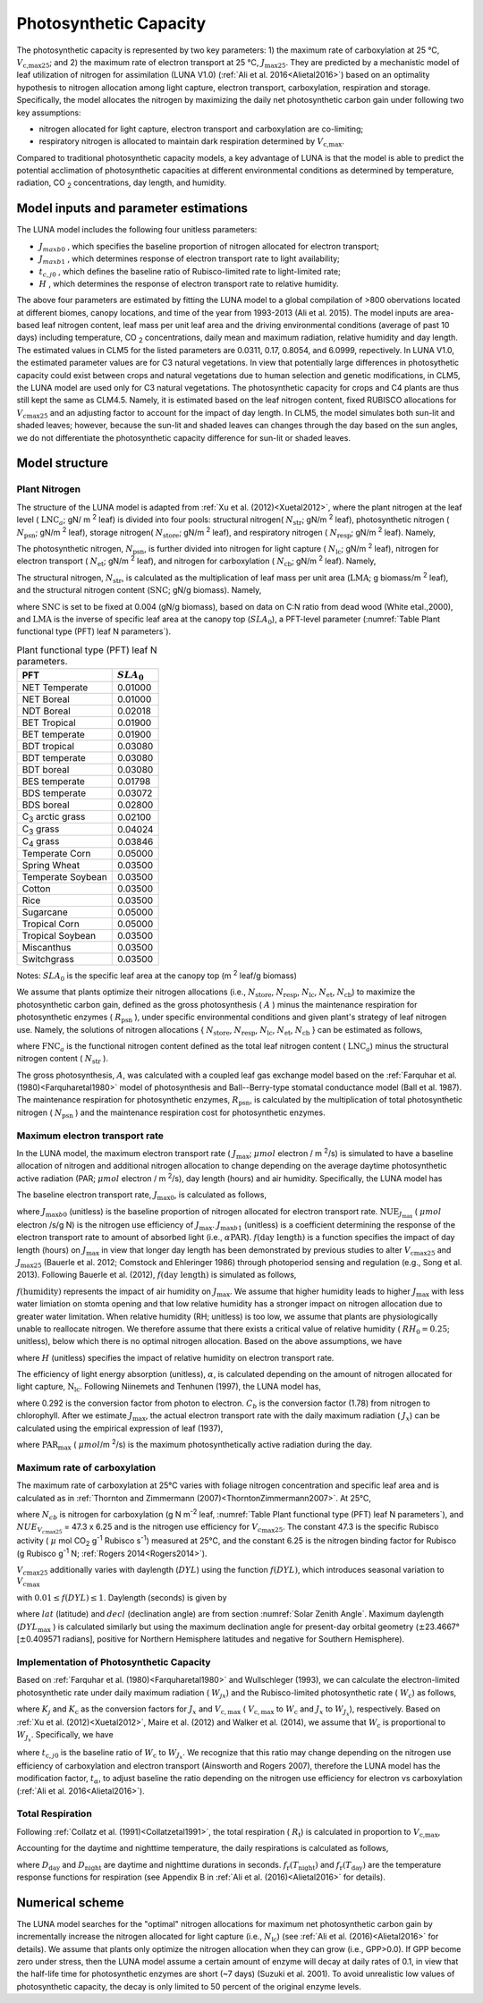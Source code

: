 .. _rst_Photosynthetic Capacity:

Photosynthetic Capacity
=======================

The photosynthetic capacity is represented by two key parameters: 1) the maximum rate of carboxylation at 25 °C, :math:`V_{\text{c,max25}}`; and 2) the maximum rate of electron transport at 25 °C, :math:`J_{\text{max25}}`. They are predicted by a mechanistic model of leaf utilization of nitrogen for assimilation (LUNA V1.0) (:ref:`Ali et al. 2016<Alietal2016>`) based on an optimality hypothesis to nitrogen allocation among light capture, electron transport, carboxylation, respiration and storage. Specifically, the model allocates the nitrogen by maximizing the daily net photosynthetic carbon gain under following two key assumptions:

- nitrogen allocated for light capture, electron transport and carboxylation are co-limiting;

- respiratory nitrogen is allocated to maintain dark respiration determined by :math:`V_{\text{c,max}}`.

Compared to traditional photosynthetic capacity models, a key advantage of LUNA is that the model is able to predict the potential acclimation of photosynthetic capacities at different environmental conditions as determined by temperature, radiation, CO :sub:`2` concentrations, day length, and humidity.

.. _Model inputs and parameter estimations:

Model inputs and parameter estimations
-------------------------------------------------------
The LUNA model includes the following four unitless parameters:

- :math:`J_{maxb0}` , which specifies the baseline proportion of nitrogen allocated for electron transport;
-  :math:`J_{maxb1}` , which determines response of electron transport rate to light availability;
-  :math:`t_{c,j0}` , which defines the baseline ratio of Rubisco-limited rate to light-limited rate;
-  :math:`H` , which determines the response of electron transport rate to relative humidity.

The above four parameters are estimated by fitting the LUNA model to a global compilation of >800 obervations located at different biomes, canopy locations, and time of the year from 1993-2013 (Ali et al. 2015). The model inputs are area-based leaf nitrogen content, leaf mass per unit leaf area and the driving environmental conditions (average of past 10 days) including temperature, CO :sub:`2` concentrations, daily mean and maximum radiation, relative humidity and day length. The estimated values in CLM5 for the listed parameters are 0.0311, 0.17, 0.8054, and 6.0999, repectively. In LUNA V1.0, the estimated parameter values are for C3 natural vegetations. In view that potentially large differences in photosythetic capacity could exist between crops and natural vegetations due to human selection and genetic modifications, in CLM5, the LUNA model are used only for C3 natural vegetations. The photosynthetic capacity for crops and C4 plants are thus still kept the same as CLM4.5. Namely, it is estimated based on the leaf nitrogen content, fixed RUBISCO allocations for :math:`V_{c\max 25}` and an adjusting factor to account for the impact of day length. In CLM5, the model simulates both sun-lit and shaded leaves; however, because the sun-lit and shaded leaves can changes through the day based on the sun angles, we do not differentiate the photosynthetic capacity difference for sun-lit or shaded leaves.

.. _Model structure:

Model structure
----------------------------------------------------------

.. _Plant Nitrogen:

Plant Nitrogen
''''''''''''''''''''''''''

The structure of the LUNA model is adapted from :ref:`Xu et al. (2012)<Xuetal2012>`, where the plant nitrogen at the leaf level ( :math:`\text{LNC}_{a}`; gN/ m :sup:`2` leaf) is divided into four pools: structural nitrogen( :math:`N_{\text{str}}`; gN/m :sup:`2` leaf), photosynthetic nitrogen ( :math:`N_{\text{psn}}`; gN/m :sup:`2` leaf), storage nitrogen( :math:`N_{\text{store}}`; gN/m :sup:`2` leaf), and respiratory nitrogen ( :math:`N_{\text{resp}}`; gN/m :sup:`2` leaf). Namely,

.. math::
  :label: 10.1)

   \text{LNC}_{a} = N_{\text{psn}} + N_{\text{str}}+ N_{\text{store}} + N_{\text{resp}}.

The photosynthetic nitrogen, :math:`N_{\text{psn}}`, is further divided into nitrogen for light capture ( :math:`N_{\text{lc}}`; gN/m :sup:`2` leaf), nitrogen for electron transport ( :math:`N_{\text{et}}`; gN/m :sup:`2` leaf), and nitrogen for carboxylation ( :math:`N_{\text{cb}}`; gN/m :sup:`2` leaf). Namely,

.. math::
  :label: 10.2)

   N_{\text{psn}} =N_{\text{et}} + N_{\text{cb}} + N_{\text{lc}}.

The structural nitrogen, :math:`N_{\text{str}}`, is calculated as the multiplication of leaf mass per unit area (:math:`\text{LMA}`; g biomass/m :sup:`2` leaf), and the structural nitrogen content (:math:`\text{SNC}`; gN/g biomass). Namely,

.. math::
  :label: 10.3)

   N_{\text{str}} = \text{SNC} \cdot \text{LMA}

where :math:`\text{SNC}` is set to be fixed at 0.004 (gN/g biomass), based on data on C:N ratio from dead wood (White etal.,2000), and :math:`\text{LMA}` is the inverse of specific leaf area at the canopy top (:math:`SLA_{\text{0}}`), a PFT-level parameter (:numref:`Table Plant functional type (PFT) leaf N parameters`).

.. _Table Plant functional type (PFT) leaf N parameters:

.. table:: Plant functional type (PFT) leaf N parameters.

 +----------------------------------+--------------------------+
 | PFT                              |  :math:`SLA_{\text{0}}`  |
 +==================================+==========================+
 | NET Temperate                    |          0.01000         |
 +----------------------------------+--------------------------+
 | NET Boreal                       |          0.01000         |
 +----------------------------------+--------------------------+
 | NDT Boreal                       |          0.02018         |
 +----------------------------------+--------------------------+
 | BET Tropical                     |          0.01900         |
 +----------------------------------+--------------------------+
 | BET temperate                    |          0.01900         |
 +----------------------------------+--------------------------+
 | BDT tropical                     |          0.03080         |
 +----------------------------------+--------------------------+
 | BDT temperate                    |          0.03080         |
 +----------------------------------+--------------------------+
 | BDT boreal                       |          0.03080         |
 +----------------------------------+--------------------------+
 | BES temperate                    |          0.01798         |
 +----------------------------------+--------------------------+
 | BDS temperate                    |          0.03072         |
 +----------------------------------+--------------------------+
 | BDS boreal                       |          0.02800         |
 +----------------------------------+--------------------------+
 | C\ :sub:`3` arctic grass         |          0.02100         |
 +----------------------------------+--------------------------+
 | C\ :sub:`3` grass                |          0.04024         |
 +----------------------------------+--------------------------+
 | C\ :sub:`4` grass                |          0.03846         |
 +----------------------------------+--------------------------+
 | Temperate Corn                   |          0.05000         |
 +----------------------------------+--------------------------+
 | Spring Wheat                     |          0.03500         |
 +----------------------------------+--------------------------+
 | Temperate Soybean                |          0.03500         |
 +----------------------------------+--------------------------+
 | Cotton                           |          0.03500         |
 +----------------------------------+--------------------------+
 | Rice                             |          0.03500         |
 +----------------------------------+--------------------------+
 | Sugarcane                        |          0.05000         |
 +----------------------------------+--------------------------+
 | Tropical Corn                    |          0.05000         |
 +----------------------------------+--------------------------+
 | Tropical Soybean                 |          0.03500         |
 +----------------------------------+--------------------------+
 | Miscanthus                       |          0.03500         |
 +----------------------------------+--------------------------+
 | Switchgrass                      |          0.03500         |
 +----------------------------------+--------------------------+

Notes: :math:`SLA_{\text{0}}` is the specific leaf area at the canopy top (m :sup:`2` leaf/g biomass)

We assume that plants optimize their nitrogen allocations (i.e., :math:`N_{\text{store}}`, :math:`N_{\text{resp}}`, :math:`N_{\text{lc}}`, :math:`N_{\text{et}}`, :math:`N_{\text{cb}}`) to maximize the photosynthetic carbon gain, defined as the gross photosynthesis ( :math:`A` ) minus the maintenance respiration for photosynthetic enzymes ( :math:`R_{\text{psn}}` ), under specific environmental conditions and given plant's strategy of leaf nitrogen use. Namely, the solutions of nitrogen allocations \{ :math:`N_{\text{store}}`, :math:`N_{\text{resp}}`, :math:`N_{\text{lc}}`, :math:`N_{\text{et}}`, :math:`N_{\text{cb}}` \} can be estimated as follows,

.. math::
  :label: 10.4)

  \left\{\hat{N}_{\text{{store}}}, \hat{N}_{\text{{resp}}},
    \hat{\mathrm{N}}_{\text{lc}}, \hat{N}_{\text{et}}, \hat{\mathrm{N}}_{\text{cb}}
  \right\} = \underset{\mathrm{N}_{\text{store}}\,+\,\mathrm{N}_{\text{resp}}\,+\,\mathrm{N}_{\text{lc}}\,+\,\mathrm{N}_{\text{et}}\,+\,\mathrm{N}_{\text{cb}}\,<\text{FNC}_{\mathrm{a}}}{\text{argmax}} (A-R_{\text{psn}}),

where :math:`\text{FNC}_{a}` is the functional nitrogen content defined as the total leaf nitrogen content ( :math:`\text{LNC}_{a}`) minus the structural nitrogen content ( :math:`N_{\text{str}}` ).

The gross photosynthesis, :math:`A`, was calculated with a coupled leaf gas exchange model based on the :ref:`Farquhar et al. (1980)<Farquharetal1980>` model of photosynthesis and Ball--Berry-type stomatal conductance model (Ball et al. 1987). The maintenance respiration for photosynthetic enzymes, :math:`R_{\text{psn}}`, is calculated by the multiplication of total photosynthetic nitrogen ( :math:`N_{\text{psn}}` ) and the maintenance respiration cost for photosynthetic enzymes.

Maximum electron transport rate
'''''''''''''''''''''''''''''''''

In the LUNA model, the maximum electron transport rate ( :math:`J_{\text{max}}`; :math:`{\mu} mol` electron / m :sup:`2`/s) is simulated to have a baseline allocation of nitrogen and additional nitrogen allocation to change depending on the average daytime photosynthetic active radiation (PAR; :math:`{\mu} mol` electron / m :sup:`2`/s), day length (hours) and air humidity. Specifically, the LUNA model has

.. math::
  :label: 10.5)

  J_{\text{{max}}} = J_{\text{max}0} + J_{\text{max}b1}
  f\left(\text{day length} \right)f\left(\text{humidity}
  \right)\alpha \text{PAR}

The baseline electron transport rate, :math:`J_{\text{max}0}`, is calculated as follows,

.. math::
  :label: 10.6)

  J_{\text{max}0} = J_{\text{max}b0}{\text{FNC}}_{\mathrm{a}}{\text{NUE}}_{J_{\text{{max}}}}

where :math:`J_{\text{max}b0}` (unitless) is the baseline proportion of nitrogen allocated for electron transport rate. :math:`{\text{NUE}}_{J_{\text{{max}}}}` ( :math:`{\mu} mol` electron /s/g N) is the nitrogen use efficiency of :math:`J_{\text{{max}}}`. :math:`J_{\text{max}b1}` (unitless) is a coefficient determining the response of the electron transport rate to amount of absorbed light (i.e., :math:`\alpha \text{PAR}`). :math:`f\left(\text{day length} \right)` is a function specifies the impact of day length (hours) on :math:`J_{\text{max}}` in view that longer day length has been demonstrated by previous studies to alter :math:`V_{\mathrm{c}\text{max}25}` and :math:`J_{\text{max}25}` (Bauerle et al. 2012; Comstock and Ehleringer 1986) through photoperiod sensing and regulation (e.g., Song et al. 2013). Following Bauerle et al. (2012), :math:`f\left(\text{day length} \right)` is simulated as follows,

.. math::
  :label: 10.7)

  f\left(\text{day length} \right) = \left(\frac{\text{day length}}{12} \right)^{2}.

:math:`f\left(\text{humidity} \right)` represents the impact of air humidity on :math:`J_{\text{{max}}}`. We assume that higher humidity leads to higher :math:`J_{\text{{max}}}` with less water limiation on stomta opening and that low relative humidity has a stronger impact on nitrogen allocation due to greater water limitation. When relative humidity (RH; unitless) is too low, we assume that plants are physiologically unable to reallocate nitrogen. We therefore assume that there exists a critical value of relative humidity ( :math:`RH_{0} = 0.25`; unitless), below which there is no optimal nitrogen allocation. Based on the above assumptions, we have

.. math::
  :label: 10.8)

  f\left(\text{humidity}
  \right) = \left(1-\mathrm{e}^{\left(-H
        \frac{\text{max}\left(\text{RH}-{\text{RH}}_{0}, 0 \right)}{1-\text{RH}_{0}} \right)} \right),

where :math:`H` (unitless) specifies the impact of relative humidity on electron transport rate.

The efficiency of light energy absorption (unitless), :math:`\alpha`, is calculated depending on the amount of nitrogen allocated for light capture, :math:`\mathrm{N}_{\text{lc}}`. Following Niinemets and Tenhunen (1997), the LUNA model has,

.. math::
  :label: 10.9)

  \alpha =\frac{0.292}{1+\frac{0.076}{\mathrm{N}_{\text{lc}}C_{b}}}

where 0.292 is the conversion factor from photon to electron. :math:`C_{b}` is the conversion factor (1.78) from nitrogen to chlorophyll. After we estimate :math:`J_{\text{{max}}}`, the actual electron transport rate with the daily maximum radiation ( :math:`J_{x}`) can be calculated using the empirical expression of leaf (1937),

.. math::
  :label: 10.10)

  J_{x} = \frac{\alpha \text{PAR}_{\text{max}}} {\left(1 + \frac{\alpha^{2}{\text{PAR}}_{\text{{max}}}^{2}}{J_{\text{{max}}}^{2}}
    \right)^{0.5}}

where :math:`\text{PAR}_{\text{{max}}}` ( :math:`\mu mol`/m :sup:`2`/s) is the maximum photosynthetically active radiation during the day.

Maximum rate of carboxylation
''''''''''''''''''''''''''''''

The maximum rate of carboxylation at 25°C varies with foliage nitrogen concentration and specific leaf area and is calculated as in :ref:`Thornton and Zimmermann (2007)<ThorntonZimmermann2007>`. At 25°C,

.. math::
  :label: 10.11)

   V_{c\max 25} = N_{cb} NUE_{V_{c\max 25}}

where :math:`N_{cb}` is nitrogen for carboxylation (g N m\ :sup:`-2` leaf, :numref:`Table Plant functional type (PFT) leaf N parameters`), and :math:`NUE_{V_{c\max 25}}` = 47.3 x 6.25 and is the nitrogen use efficiency for :math:`V_{c\max 25}`. The constant 47.3 is the specific Rubisco activity ( :math:`\mu` mol CO\ :sub:`2` g\ :sup:`-1` Rubisco s\ :sup:`-1`) measured at 25°C, and the constant 6.25 is the nitrogen binding factor for Rubisco (g Rubisco g\ :sup:`-1` N; :ref:`Rogers 2014<Rogers2014>`).

:math:`V_{c\max 25}` additionally varies with daylength (:math:`DYL`) using the function :math:`f(DYL)`, which introduces seasonal variation to :math:`V_{c\max }`

.. math::
  :label: 10.12)

   f\left(DYL\right)=\frac{\left(DYL\right)^{2} }{\left(DYL_{\max } \right)^{2} }

with :math:`0.01\le f\left(DYL\right)\le 1`. Daylength (seconds) is given by

.. math::
  :label: 10.13)

   DYL=2\times 13750.9871\cos ^{-1} \left[\frac{-\sin \left(lat\right)\sin \left(decl\right)}{\cos \left(lat\right)\cos \left(decl\right)} \right]

where :math:`lat` (latitude) and :math:`decl` (declination angle) are from section :numref:`Solar Zenith Angle`. Maximum daylength (:math:`DYL_{\max }` ) is calculated similarly but using the maximum declination angle for present-day orbital geometry (:math:`\pm`\ 23.4667° [:math:`\pm`\ 0.409571 radians], positive for Northern Hemisphere latitudes and negative for Southern Hemisphere).

Implementation of Photosynthetic Capacity
''''''''''''''''''''''''''''''''''''''''''

Based on :ref:`Farquhar et al. (1980)<Farquharetal1980>` and Wullschleger (1993), we can calculate the electron-limited photosynthetic rate under daily maximum radiation ( :math:`W_{jx}`) and the Rubisco-limited photosynthetic rate ( :math:`W_{\mathrm{c}}`) as follows,

.. math::
  :label: 10.14)

  W_{J_{x}} = K_{j}J_{x} ,

.. math::
  :label: 10.15)

  W_{\mathrm{c}} = K_{\mathrm{c}} V_{{\mathrm{c}, \text{max}}},

where :math:`K_{j}` and :math:`K_{\mathrm{c}}` as the conversion factors for :math:`J_{x}` and :math:`V_{{\mathrm{c}, \text{max}}}` ( :math:`V_{{\mathrm{c}, \text{max}}}` to :math:`W_{\mathrm{c}}` and :math:`J_{x}` to :math:`W_{J_{x}}`), respectively. Based on :ref:`Xu et al. (2012)<Xuetal2012>`, Maire et al. (2012) and Walker et al. (2014), we assume that :math:`W_{\mathrm{c}}` is proportional to :math:`W_{J_{x}}`. Specifically, we have

.. math::
  :label: 10.16)

  W_{\mathrm{c}}=t_{\alpha}t_{\mathrm{c}, j0}W_{J_{x}}

where :math:`t_{\mathrm{c}, j0}` is the baseline ratio of :math:`W_{\mathrm{c}}` to :math:`W_{J_{x}}`. We recognize that this ratio may change depending on the nitrogen use efficiency of carboxylation and electron transport (Ainsworth and Rogers 2007), therefore the LUNA model has the modification factor, :math:`t_{\alpha}`, to adjust baseline the ratio depending on the nitrogen use efficiency for electron vs carboxylation (:ref:`Ali et al. 2016<Alietal2016>`).

Total Respiration
'''''''''''''''''''

Following :ref:`Collatz et al. (1991)<Collatzetal1991>`, the total respiration ( :math:`R_{\mathrm{t}}`) is calculated in proportion to :math:`V_{\text{c,max}}`,

.. math::
  :label: 10.17)

  R_{\mathrm{t}} = 0.015 V_{\text{c,max}}.

Accounting for the daytime and nighttime temperature, the daily respirations is calculated as follows,

.. math::
  :label: 10.18)

   R_{\text{td}}={R}_{\mathrm{t}} [D_{\text{day}} + D_{\text{night}} f_{\mathrm{r}}{(T_{\text{night}})/f_{\mathrm{r}}{(T_{\text{day}})}}],

where :math:`D_{\text{day}}` and :math:`D_{\text{night}}` are daytime and nighttime durations in seconds. :math:`f_{\mathrm{r}}(T_{\text{night}})` and :math:`f_{\mathrm{r}}(T_{\text{day}})` are the temperature response functions for respiration (see Appendix B in :ref:`Ali et al. (2016)<Alietal2016>` for details).

.. _Numerical scheme:

Numerical scheme
---------------------------------------------------------

The LUNA model searches for the "optimal" nitrogen allocations for maximum net photosynthetic carbon gain by incrementally increase the nitrogen allocated for light capture (i.e., :math:`N_{\text{lc}}`) (see :ref:`Ali et al. (2016)<Alietal2016>` for details). We assume that plants only optimize the nitrogen allocation when they can grow (i.e., GPP>0.0). If GPP become zero under stress, then the LUNA model assume a certain amount of enzyme will decay at daily rates of 0.1, in view that the half-life time for photosynthetic enzymes are short (~7 days) (Suzuki et al. 2001). To avoid unrealistic low values of photosynthetic capacity, the decay is only limited to 50 percent of the original enzyme levels.
